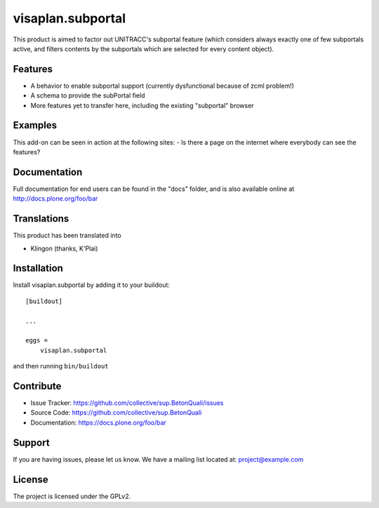 .. This README is meant for consumption by humans and pypi. Pypi can render rst files so please do not use Sphinx features.
   If you want to learn more about writing documentation, please check out: http://docs.plone.org/about/documentation_styleguide.html
   This text does not appear on pypi or github. It is a comment.

==============================================================================
visaplan.subportal
==============================================================================

This product is aimed to factor out UNITRACC's subportal feature (which
considers always exactly one of few subportals active, and filters contents by
the subportals which are selected for every content object).

Features
--------

- A behavior to enable subportal support
  (currently dysfunctional because of zcml problem!)
- A schema to provide the subPortal field
- More features yet to transfer here, including the existing "subportal"
  browser


Examples
--------

This add-on can be seen in action at the following sites:
- Is there a page on the internet where everybody can see the features?


Documentation
-------------

Full documentation for end users can be found in the "docs" folder, and is also available online at http://docs.plone.org/foo/bar


Translations
------------

This product has been translated into

- Klingon (thanks, K'Plai)


Installation
------------

Install visaplan.subportal by adding it to your buildout::

    [buildout]

    ...

    eggs =
        visaplan.subportal


and then running ``bin/buildout``


Contribute
----------

- Issue Tracker: https://github.com/collective/sup.BetonQuali/issues
- Source Code: https://github.com/collective/sup.BetonQuali
- Documentation: https://docs.plone.org/foo/bar


Support
-------

If you are having issues, please let us know.
We have a mailing list located at: project@example.com


License
-------

The project is licensed under the GPLv2.
